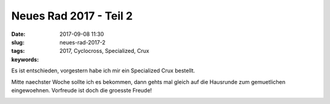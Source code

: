 Neues Rad 2017 - Teil 2
########################
:date: 2017-09-08 11:30
:slug: neues-rad-2017-2
:tags: 2017, Cyclocross, Specialized, Crux
:keywords: 

Es ist entschieden, vorgestern habe ich mir ein Specialized Crux bestellt.

Mitte naechster Woche sollte ich es bekommen, dann gehts mal gleich auf die Hausrunde zum gemuetlichen eingewoehnen.
Vorfreude ist doch die groesste Freude!

.. image:: images/thumbs/thumbnail_tall/2017-CruX-Sport-E5-2.jpg
	:target: images/2017-CruX-Sport-E5-2.jpg
        :alt: Specialized Crux E5 2017

